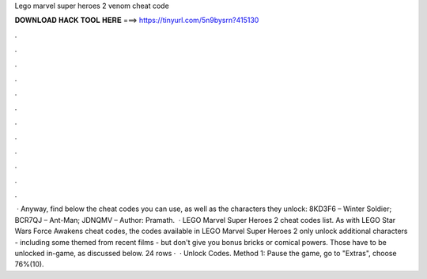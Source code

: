 Lego marvel super heroes 2 venom cheat code

𝐃𝐎𝐖𝐍𝐋𝐎𝐀𝐃 𝐇𝐀𝐂𝐊 𝐓𝐎𝐎𝐋 𝐇𝐄𝐑𝐄 ===> https://tinyurl.com/5n9bysrn?415130

.

.

.

.

.

.

.

.

.

.

.

.

 · Anyway, find below the cheat codes you can use, as well as the characters they unlock: 8KD3F6 – Winter Soldier; BCR7QJ – Ant-Man; JDNQMV – Author: Pramath.  · LEGO Marvel Super Heroes 2 cheat codes list. As with LEGO Star Wars Force Awakens cheat codes, the codes available in LEGO Marvel Super Heroes 2 only unlock additional characters - including some themed from recent films - but don't give you bonus bricks or comical powers. Those have to be unlocked in-game, as discussed below. 24 rows ·  · Unlock Codes. Method 1: Pause the game, go to "Extras", choose 76%(10).